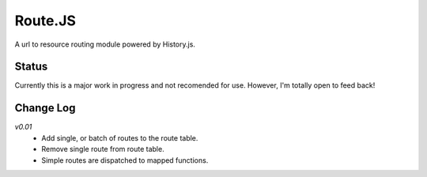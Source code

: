 Route.JS
********

A url to resource routing module powered by History.js.

Status
------

Currently this is a major work in progress and not recomended for use. However, I'm totally open to feed back!

Change Log
----------

*v0.01*
 - Add single, or batch of routes to the route table.
 - Remove single route from route table.
 - Simple routes are dispatched to mapped functions.